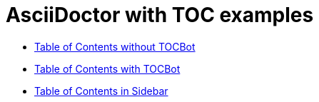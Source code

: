 :last-update-label!:
:nofooter:
:linkattrs:
:linkcss:

= AsciiDoctor with TOC examples

[square]
* <<toc-without-tocbot.adoc#,Table of Contents without TOCBot>>
* <<toc-with-tocbot.adoc#,Table of Contents with TOCBot>>
* <<toc-in-sidebar.adoc#,Table of Contents in Sidebar>>
